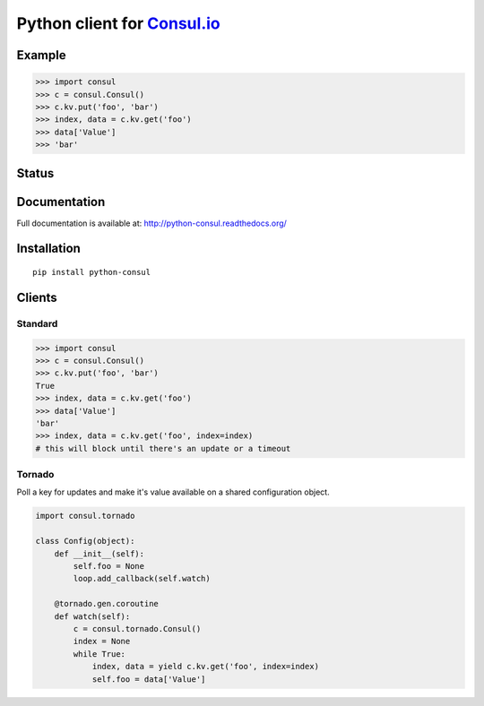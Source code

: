Python client for `Consul.io <http://www.consul.io/>`_
======================================================

Example
-------

.. code:: python

    >>> import consul
    >>> c = consul.Consul()
    >>> c.kv.put('foo', 'bar')
    >>> index, data = c.kv.get('foo')
    >>> data['Value']
    >>> 'bar'

Status
------

|Build Status|\ |Coverage Status|

Documentation
-------------

Full documentation is available at: http://python-consul.readthedocs.org/

Installation
------------

::

    pip install python-consul

Clients
-------

Standard
~~~~~~~~

.. code:: python

    >>> import consul
    >>> c = consul.Consul()
    >>> c.kv.put('foo', 'bar')
    True
    >>> index, data = c.kv.get('foo')
    >>> data['Value']
    'bar'
    >>> index, data = c.kv.get('foo', index=index)
    # this will block until there's an update or a timeout

Tornado
~~~~~~~

Poll a key for updates and make it's value available on a shared configuration
object.

.. code:: python

    import consul.tornado

    class Config(object):
        def __init__(self):
            self.foo = None
            loop.add_callback(self.watch)

        @tornado.gen.coroutine
        def watch(self):
            c = consul.tornado.Consul()
            index = None
            while True:
                index, data = yield c.kv.get('foo', index=index)
                self.foo = data['Value']

.. |Build Status| image:: https://travis-ci.org/cablehead/python-consul.svg?branch=master
   :target: https://travis-ci.org/cablehead/python-consul
.. |Coverage Status| image:: https://coveralls.io/repos/cablehead/python-consul/badge.png?branch=master
   :target: https://coveralls.io/r/cablehead/python-consul?branch=master

